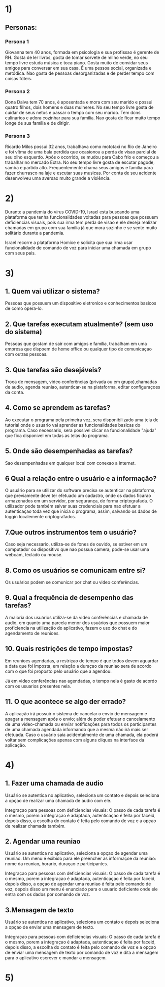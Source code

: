 * 1)

** Personas:

*** Persona 1

    Giovanna tem 40 anos, formada em psicologia e sua profissao é
    gerente de RH. Gosta de ler livros, gosta de tomar sorvete de
    milho verde, no seu tempo livre estuda música e toca piano. Gosta
    muito de convidar seus amigos para conversar em sua casa.  É uma
    pessoa social, organizada e metódica. Nao gosta de pessoas
    desorganizadas e de perder tempo com coisas fúteis.

*** Persona 2

    Dona Dalva tem 70 anos, é aposentada e mora com seu marido e
    possui quatro filhos, dois homens e duas mulheres. No seu tempo
    livre gosta de cuidar de seus netos e passar o tempo com seu
    marido. Tem dons culinarios e adora cozinhar para sua família.
    Nao gosta de ficar muito tempo longe de sua família e de dirigir.

*** Persona 3

    Ricardo Milos possui 32 anos, trabalhava como mototaxi no Rio de
    Janeiro e foi vítma de uma bala perdida que ocasionou a perda de
    visao parcial de seu olho esquerdo. Após o ocorrido, se mudou para
    Cabo frio e começou a trabalhar no mercado Extra. No seu tempo
    livre gosta de escutar pagode, samba e partido
    alto. Frequentemente chama seus amigos e familia para fazer
    churrasco na laje e escutar suas musicas. Por conta de seu
    acidente desenvolveu uma aversao muito grande a violência.

* 2)

  Durante a pandemia do vírus COVID-19, Israel esta buscando uma
  plataforma que tenha funcionalidades voltadas para pessoas que
  possuem deficiencias visuais, pois sua irma tem perda de visao e ele
  deseja realizar chamadas em grupo com sua familia já que mora
  sozinho e se sente muito solitário durante a pandemia.

  Israel recorre a plataforma Homice e solicita que sua irma usar
  funcionalidade de comando de voz para iniciar uma chamada em grupo
  com seus pais.

* 3)

** 1. Quem vai utilizar o sistema?

   Pessoas que possuem um dispositivo eletronico e conhecimentos
   basicos de como opera-lo.

** 2. Que tarefas executam atualmente? (sem uso do sistema)

   Pessoas que gostam de sair com amigos e família, trabalham em uma
   empresa que dispoem de home office ou qualquer tipo de comunicaçao
   com outras pessoas.

** 3. Que tarefas são desejáveis?

   Troca de mensagem, video conferências (privada ou em grupo),chamadas
   de audio, agenda reuniao, autenticar-se na plataforma, editar
   configuraçoes da conta.

** 4. Como se aprendem as tarefas?

   Ao executar o programa pela primeira vez, sera disponibilizado uma
   tela de tutorial onde o usuario vai aprender as funcionalidades
   basicas do programa. Caso necessario, sera possivel clicar na
   funcionalidade "ajuda" que fica disponivel em todas as telas do
   programa.

** 5. Onde são desempenhadas as tarefas?

   Sao desempenhadas em qualquer local com conexao a internet.

** 6 Qual a relação entre o usuário e a informação?

   O usuário para se utilizar do software precisa se autenticar na
   plataforma, que previamente deve ter efetuado um cadastro, onde os
   dados ficarao armazenados em um servidor, por segurança, de forma
   criptografada. O utilizador pode também salvar suas credenciais
   para nao efetuar a autenticaçao toda vez que inicia o programa,
   assim, salvando os dados de loggin localemente criptografados.

** 7.Que outros instrumentos tem o usuário?

   Caso seja necessario, utiliza-se de fones de ouvido, se estiver em
   um computador ou dispositivo que nao possua camera, pode-se usar
   uma webcam, teclado ou mouse.

** 8. Como os usuários se comunicam entre si?

   Os usuários podem se comunicar por chat ou video conferências.

** 9. Qual a frequência de desempenho das tarefas?

   A maioria dos usuários utiliza-se da video conferências e chamada
   de audio, em quanto uma parcela menor dos usuários que possuem
   maior proficiencia na utilização do aplicativo, fazem o uso do chat
   e do agendamento de reunioes.

** 10. Quais restrições de tempo impostas?

   Em reunioes agendadas, a restriçao de tempo é que todos devem
   aguardar a data que foi imposta, em relação a duraçao da reuniao
   sera de acordo com o que foi proposto pelo usuário que a agendou.

   Já em video conferências nao agendadas, o tempo nela é gasto de
   acordo com os usuarios presentes nela.

** 11. O que acontece se algo der errado?

   A aplicação irá possuir o sistema de cancelar o envio de mensagem e
   apagar a mensagem após o envio; além de poder efetuar o
   cancelamento de uma vídeo-chamada ou enviar notificações para todos
   os participantes de uma chamada agendada informando que a mesma não
   irá mais ser efetuada. Caso o usuário saia acidentalmente de uma
   chamada, ela poderá voltar sem complicações apenas com alguns
   cliques na interface da aplicação.

* 4)

** 1. Fazer uma chamada de audio

   Usuário se autentica no aplicativo, seleciona um contato e depois
   seleciona a opçao de realizar uma chamada de audio com ele.

   Integraçao para pessoas com deficiencias visuais: O passo de cada
   tarefa é o mesmo, porem a integraçao é adaptada, autenticaçao é
   feita por faceid, depois disso, a escolha do contato é feita pelo
   comando de voz e a opçao de realizar chamada também.

** 2. Agendar uma reuniao

   Usuário se autentica no aplicativo, seleciona a opçao de agendar
   uma reuniao. Um menu é exibido para ele preencher as informaçoe da
   reuniao: nome da reuniao, horario, duraçao e participantes.

   Integraçao para pessoas com deficiencias visuais: O passo de cada
   tarefa é o mesmo, porem a integraçao é adaptada, autenticaçao é
   feita por faceid, depois disso, a opçao de agendar uma reuniao é
   feita pelo comando de voz, depois disso um menu é enunciado para o
   usuario deficiente onde ele entra com os dados por comando de voz.

** 3.Mensagem de texto

   Usuário se autentica no aplicativo, seleciona um contato e depois
   seleciona a opçao de enviar uma mensagem de texto.

   Integraçao para pessoas com deficiencias visuais: O passo de cada
   tarefa é o mesmo, porem a integraçao é adaptada, autenticaçao é
   feita por faceid, depois disso, a escolha do contato é feita pelo
   comando de voz e a opçao de enviar uma mensagem de texto por
   comando de voz e dita a mensagem para o aplicativo escrever e
   mandar a mensagem.

* 5)

